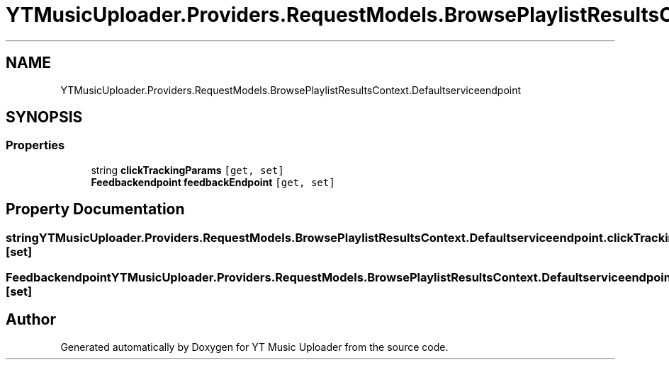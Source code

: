 .TH "YTMusicUploader.Providers.RequestModels.BrowsePlaylistResultsContext.Defaultserviceendpoint" 3 "Thu Dec 31 2020" "YT Music Uploader" \" -*- nroff -*-
.ad l
.nh
.SH NAME
YTMusicUploader.Providers.RequestModels.BrowsePlaylistResultsContext.Defaultserviceendpoint
.SH SYNOPSIS
.br
.PP
.SS "Properties"

.in +1c
.ti -1c
.RI "string \fBclickTrackingParams\fP\fC [get, set]\fP"
.br
.ti -1c
.RI "\fBFeedbackendpoint\fP \fBfeedbackEndpoint\fP\fC [get, set]\fP"
.br
.in -1c
.SH "Property Documentation"
.PP 
.SS "string YTMusicUploader\&.Providers\&.RequestModels\&.BrowsePlaylistResultsContext\&.Defaultserviceendpoint\&.clickTrackingParams\fC [get]\fP, \fC [set]\fP"

.SS "\fBFeedbackendpoint\fP YTMusicUploader\&.Providers\&.RequestModels\&.BrowsePlaylistResultsContext\&.Defaultserviceendpoint\&.feedbackEndpoint\fC [get]\fP, \fC [set]\fP"


.SH "Author"
.PP 
Generated automatically by Doxygen for YT Music Uploader from the source code\&.
